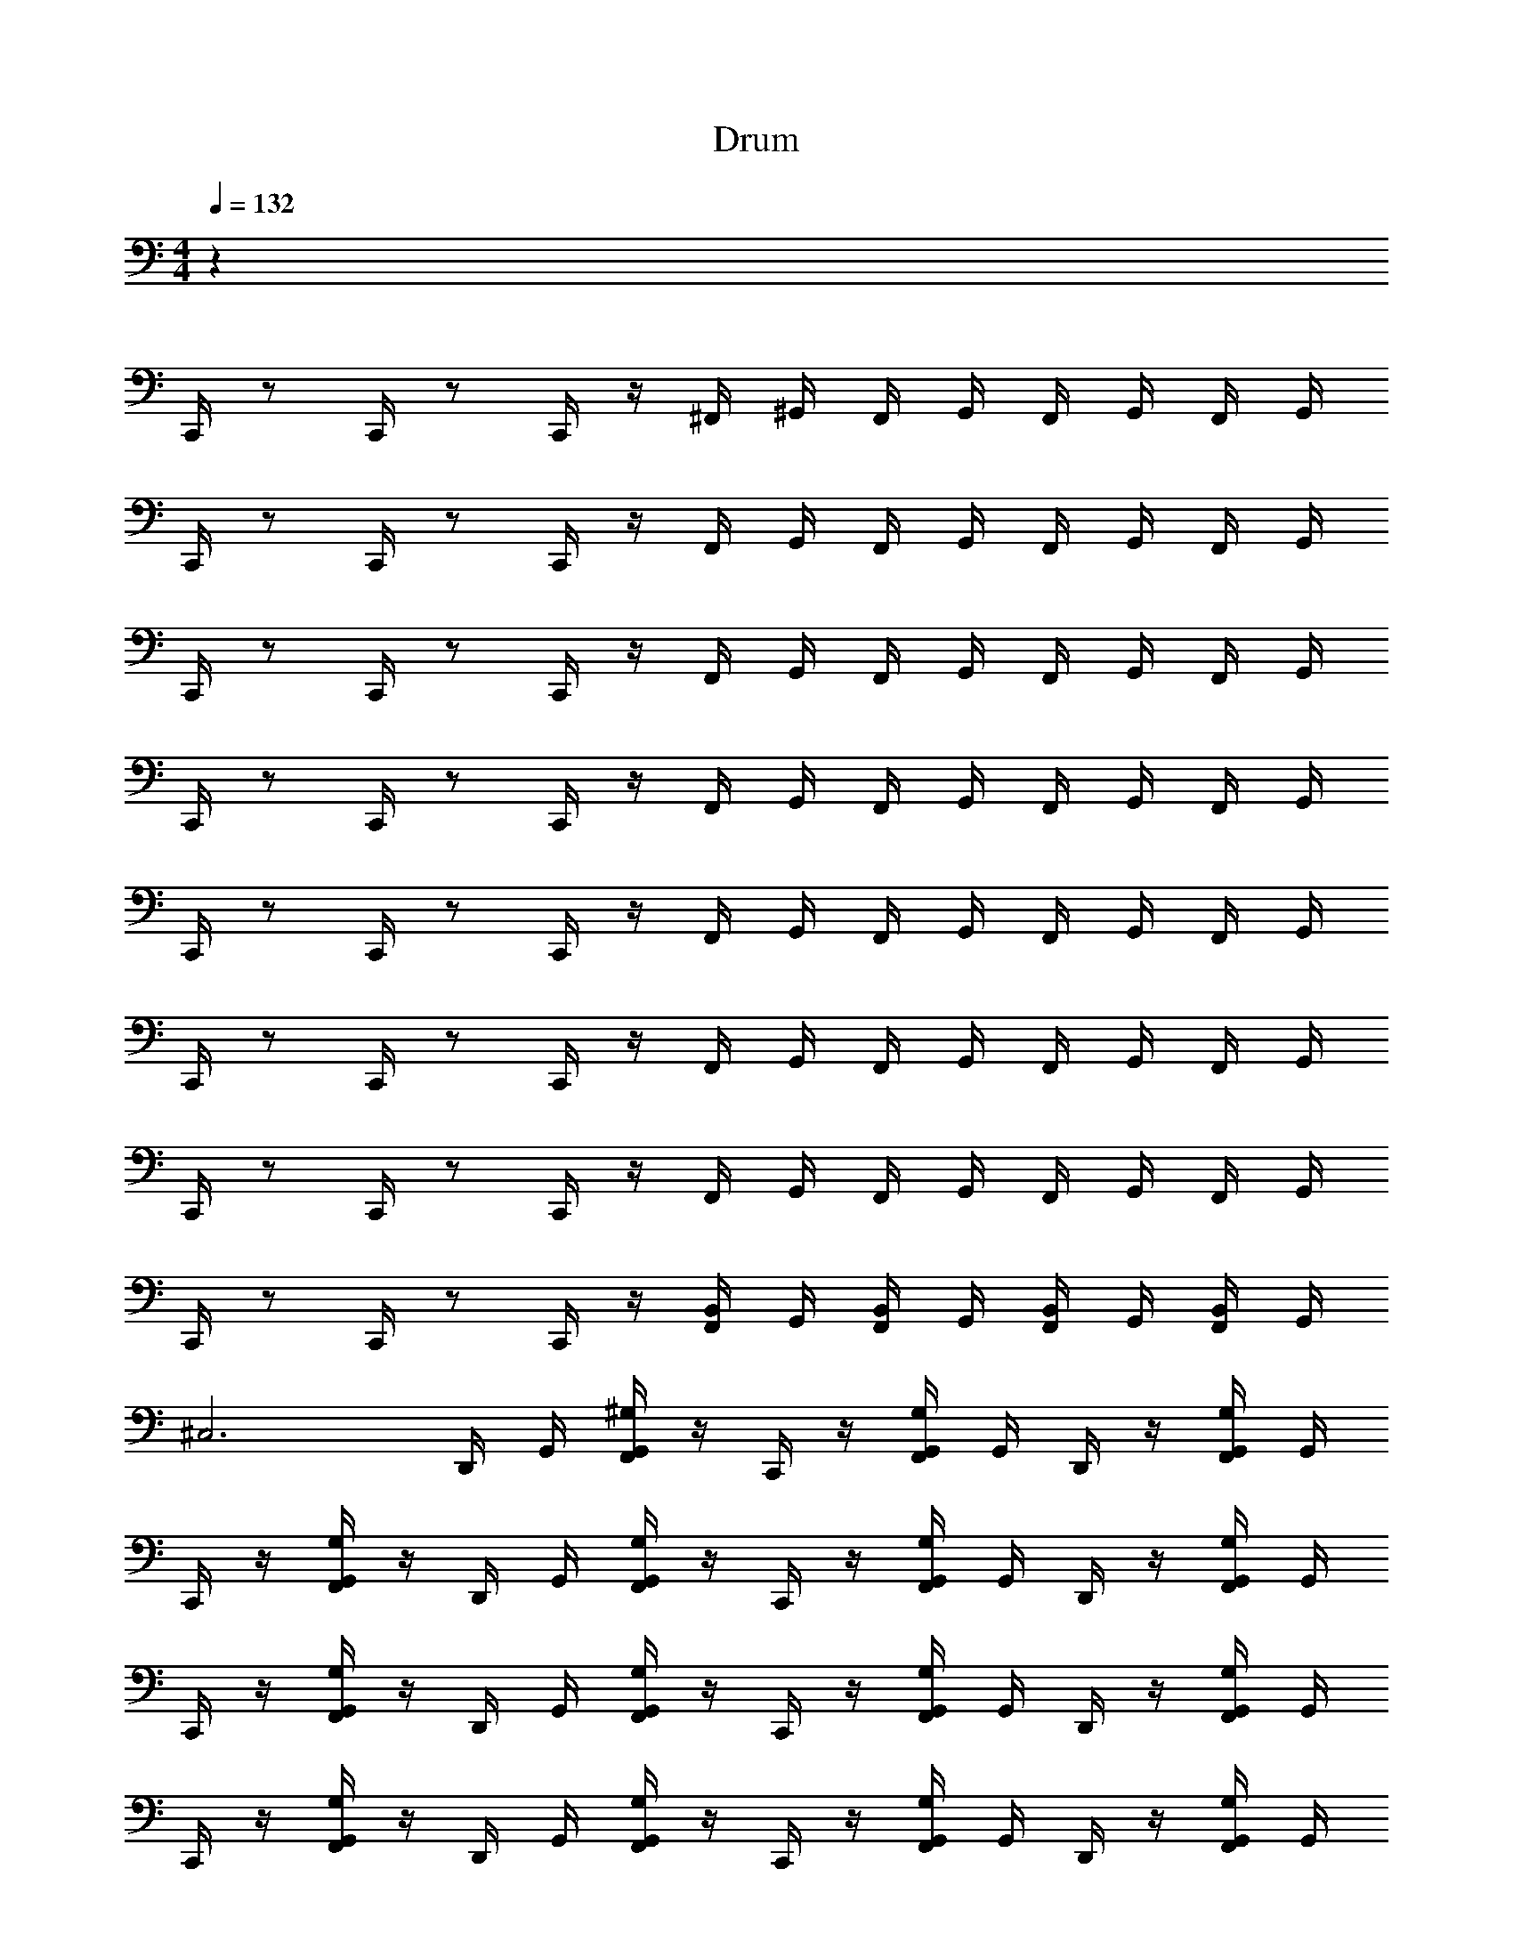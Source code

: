 X: 1
T: Drum
Z: ABC Generated by Starbound Composer v0.8.6
L: 1/4
M: 4/4
Q: 1/4=132
K: C
z48 
C,,/4 z/ C,,/4 z/ C,,/4 z/4 ^F,,/4 ^G,,/4 F,,/4 G,,/4 F,,/4 G,,/4 F,,/4 G,,/4 
C,,/4 z/ C,,/4 z/ C,,/4 z/4 F,,/4 G,,/4 F,,/4 G,,/4 F,,/4 G,,/4 F,,/4 G,,/4 
C,,/4 z/ C,,/4 z/ C,,/4 z/4 F,,/4 G,,/4 F,,/4 G,,/4 F,,/4 G,,/4 F,,/4 G,,/4 
C,,/4 z/ C,,/4 z/ C,,/4 z/4 F,,/4 G,,/4 F,,/4 G,,/4 F,,/4 G,,/4 F,,/4 G,,/4 
C,,/4 z/ C,,/4 z/ C,,/4 z/4 F,,/4 G,,/4 F,,/4 G,,/4 F,,/4 G,,/4 F,,/4 G,,/4 
C,,/4 z/ C,,/4 z/ C,,/4 z/4 F,,/4 G,,/4 F,,/4 G,,/4 F,,/4 G,,/4 F,,/4 G,,/4 
C,,/4 z/ C,,/4 z/ C,,/4 z/4 F,,/4 G,,/4 F,,/4 G,,/4 F,,/4 G,,/4 F,,/4 G,,/4 
C,,/4 z/ C,,/4 z/ C,,/4 z/4 [F,,/4B,,/4] G,,/4 [F,,/4B,,/4] G,,/4 [B,,/4F,,/4] G,,/4 [B,,/4F,,/4] G,,/4 
[z^C,3] D,,/4 G,,/4 [G,,/4^G,/4F,,/4] z/4 C,,/4 z/4 [G,,/4G,/4F,,/4] G,,/4 D,,/4 z/4 [G,,/4G,/4F,,/4] G,,/4 
C,,/4 z/4 [G,/4G,,/4F,,/4] z/4 D,,/4 G,,/4 [G,,/4G,/4F,,/4] z/4 C,,/4 z/4 [G,,/4G,/4F,,/4] G,,/4 D,,/4 z/4 [G,,/4G,/4F,,/4] G,,/4 
C,,/4 z/4 [G,/4G,,/4F,,/4] z/4 D,,/4 G,,/4 [G,,/4G,/4F,,/4] z/4 C,,/4 z/4 [G,,/4G,/4F,,/4] G,,/4 D,,/4 z/4 [G,,/4G,/4F,,/4] G,,/4 
C,,/4 z/4 [G,/4G,,/4F,,/4] z/4 D,,/4 G,,/4 [G,,/4G,/4F,,/4] z/4 C,,/4 z/4 [G,,/4G,/4F,,/4] G,,/4 D,,/4 z/4 [G,,/4G,/4F,,/4] G,,/4 
C,,/4 z/4 [_B,,/4F,,/4G,,/4] [G,,/4B,,/4F,,/4] [D,,/4G,,/4] z/4 [B,,/4F,,/4G,,/4] [G,,/4B,,/4F,,/4] C,,/4 z/4 [B,,/4F,,/4G,,/4] [G,,/4B,,/4F,,/4] [D,,/4G,,/4] z/4 [F,,/4B,,/4G,,/4] [G,,/4F,,/4B,,/4] 
C,,/4 z/4 [B,,/4F,,/4G,,/4] [G,,/4B,,/4F,,/4] [D,,/4G,,/4] z/4 [B,,/4F,,/4G,,/4] [G,,/4B,,/4F,,/4] C,,/4 z/4 [B,,/4F,,/4G,,/4] [G,,/4B,,/4F,,/4] [D,,/4G,,/4] z/4 [F,,/4B,,/4G,,/4] [G,,/4F,,/4B,,/4] 
C,,/4 z/4 [F,,/4G,,/4G,/4] z/4 D,,/4 G,,/4 [G,,/4G,/4F,,/4] z/4 C,,/4 z/4 [F,,/4G,/4G,,/4] G,,/4 D,,/4 z/4 [G,,/4G,/4F,,/4] G,,/4 
C,,/4 z/4 [F,,/4G,,/4G,/4] z/4 D,,/4 G,,/4 [G,,/4F,,/4G,/4] z/4 C,,/4 z/4 [F,,/4G,/4G,,/4] G,,/4 [D,,/4=B,,/4] B,,/4 [G,,/4G,/4F,,/4B,,/4] [B,,/4G,,/4] 
[zC,3] D,,/4 G,,/4 [G,,/4G,/4F,,/4] z/4 C,,/4 z/4 [G,,/4G,/4F,,/4] G,,/4 D,,/4 z/4 [G,,/4G,/4F,,/4] G,,/4 
C,,/4 z/4 [G,/4F,,/4G,,/4] z/4 D,,/4 G,,/4 [G,,/4G,/4F,,/4] z/4 C,,/4 z/4 [G,,/4F,,/4G,/4] G,,/4 D,,/4 z/4 [G,,/4G,/4F,,/4] G,,/4 
C,,/4 z/4 [G,/4G,,/4F,,/4] z/4 D,,/4 G,,/4 [G,,/4G,/4F,,/4] z/4 C,,/4 z/4 [G,,/4G,/4F,,/4] G,,/4 D,,/4 z/4 [G,,/4G,/4F,,/4] G,,/4 
C,,/4 z/4 [G,/4F,,/4G,,/4] z/4 D,,/4 G,,/4 [G,,/4G,/4F,,/4] z/4 C,,/4 z/4 [G,,/4G,/4F,,/4] G,,/4 D,,/4 z/4 [G,,/4G,/4F,,/4] G,,/4 
C,,/4 z/4 [G,/4G,,/4F,,/4] z/4 D,,/4 G,,/4 [G,,/4G,/4F,,/4] z/4 C,,/4 z/4 [G,,/4G,/4F,,/4] G,,/4 D,,/4 z/4 [G,,/4G,/4F,,/4] G,,/4 
C,,/4 z/4 [G,/4G,,/4F,,/4] z/4 D,,/4 G,,/4 [G,,/4G,/4F,,/4] z/4 C,,/4 z/4 [G,,/4G,/4F,,/4] G,,/4 D,,/4 z/4 [G,,/4G,/4F,,/4] G,,/4 
C,,/4 z/4 [G,/4G,,/4F,,/4] z/4 D,,/4 G,,/4 [G,,/4G,/4F,,/4] z/4 C,,/4 z/4 [G,,/4G,/4F,,/4] G,,/4 D,,/4 z/4 [G,,/4G,/4F,,/4] G,,/4 
C,,/4 z/4 [G,/4G,,/4F,,/4] z/4 D,,/4 G,,/4 [G,,/4G,/4F,,/4] z/4 C,,/4 z/4 [G,,/4G,/4F,,/4] G,,/4 [D,,/4B,,/4] B,,/4 [G,,/4G,/4F,,/4B,,/4] [B,,/4G,,/4] 
[zC,3] D,,/4 G,,/4 [G,,/4G,/4F,,/4] z/4 C,,/4 z/4 [G,,/4G,/4F,,/4] G,,/4 D,,/4 z/4 [G,,/4G,/4F,,/4] G,,/4 
C,,/4 z/4 [G,/4F,,/4G,,/4] z/4 D,,/4 G,,/4 [G,,/4G,/4F,,/4] z/4 C,,/4 z/4 [G,,/4G,/4F,,/4] G,,/4 D,,/4 z/4 [G,,/4G,/4F,,/4] G,,/4 
C,,/4 z/4 [G,/4G,,/4F,,/4] z/4 D,,/4 G,,/4 [G,,/4G,/4F,,/4] z/4 C,,/4 z/4 [G,,/4G,/4F,,/4] G,,/4 D,,/4 z/4 [G,,/4G,/4F,,/4] G,,/4 
C,,/4 z/4 [G,/4F,,/4G,,/4] z/4 D,,/4 G,,/4 [G,,/4G,/4F,,/4] z/4 C,,/4 z/4 [G,,/4G,/4F,,/4] G,,/4 D,,/4 z/4 [G,,/4G,/4F,,/4] G,,/4 
C,,/4 z/4 [_B,,/4F,,/4G,,/4] [G,,/4B,,/4F,,/4] [D,,/4G,,/4] z/4 [B,,/4F,,/4G,,/4] [G,,/4B,,/4F,,/4] C,,/4 z/4 [B,,/4F,,/4G,,/4] [G,,/4B,,/4F,,/4] [D,,/4G,,/4] z/4 [F,,/4B,,/4G,,/4] [G,,/4F,,/4B,,/4] 
C,,/4 z/4 [B,,/4F,,/4G,,/4] [G,,/4B,,/4F,,/4] [D,,/4G,,/4] z/4 [B,,/4F,,/4G,,/4] [G,,/4B,,/4F,,/4] C,,/4 z/4 [B,,/4F,,/4G,,/4] [G,,/4B,,/4F,,/4] [D,,/4G,,/4] z/4 [F,,/4B,,/4G,,/4] [G,,/4F,,/4B,,/4] 
C,,/4 z/4 [F,,/4G,,/4G,/4] z/4 D,,/4 G,,/4 [G,,/4G,/4F,,/4] z/4 C,,/4 z/4 [F,,/4G,/4G,,/4] G,,/4 D,,/4 z/4 [G,,/4G,/4F,,/4] G,,/4 
C,,/4 z/4 [G,/4G,,/4F,,/4] z/4 D,,/4 G,,/4 [G,,/4G,/4F,,/4] z/4 C,,/4 z/4 [F,,/4G,/4G,,/4] G,,/4 [=B,,/4D,,/4] B,,/4 [G,,/4G,/4F,,/4B,,/4] [B,,/4G,,/4] 
[C,,/4C,3] z/ C,,/4 z/ C,,/4 z/4 F,,/4 G,,/4 F,,/4 G,,/4 F,,/4 G,,/4 F,,/4 G,,/4 
C,,/4 z/ C,,/4 z/ C,,/4 z/4 F,,/4 G,,/4 F,,/4 G,,/4 F,,/4 G,,/4 F,,/4 G,,/4 
C,,/4 z/ C,,/4 z/ C,,/4 z/4 F,,/4 G,,/4 F,,/4 G,,/4 F,,/4 G,,/4 F,,/4 G,,/4 
C,,/4 z/ C,,/4 z/ C,,/4 z/4 F,,/4 G,,/4 F,,/4 G,,/4 F,,/4 G,,/4 F,,/4 G,,/4 
C,,/4 z/ C,,/4 z/ C,,/4 z/4 F,,/4 G,,/4 F,,/4 G,,/4 F,,/4 G,,/4 F,,/4 G,,/4 
C,,/4 z/ C,,/4 z/ C,,/4 z/4 F,,/4 G,,/4 F,,/4 G,,/4 F,,/4 G,,/4 F,,/4 G,,/4 
C,,/4 z/ C,,/4 z/ C,,/4 z/4 F,,/4 G,,/4 F,,/4 G,,/4 F,,/4 G,,/4 F,,/4 G,,/4 
C,,/4 z/ C,,/4 z/ C,,/4 z/4 F,,/4 G,,/4 F,,/4 G,,/4 F,,/4 G,,/4 F,,/4 G,,/4 
C,,/4 z/ C,,/4 z/ C,,/4 z/4 F,,/4 G,,/4 F,,/4 G,,/4 F,,/4 G,,/4 F,,/4 G,,/4 
C,,/4 z/ C,,/4 z/ C,,/4 z/4 F,,/4 G,,/4 F,,/4 G,,/4 F,,/4 G,,/4 F,,/4 G,,/4 
C,,/4 z/ C,,/4 z/ C,,/4 z/4 F,,/4 G,,/4 F,,/4 G,,/4 F,,/4 G,,/4 F,,/4 G,,/4 
C,,/4 z/ C,,/4 z/ C,,/4 z/4 F,,/4 G,,/4 F,,/4 G,,/4 F,,/4 G,,/4 F,,/4 G,,/4 
C,,/4 z/ C,,/4 z/ C,,/4 z/4 F,,/4 G,,/4 F,,/4 G,,/4 F,,/4 G,,/4 F,,/4 G,,/4 
C,,/4 z/ C,,/4 z/ C,,/4 z/4 F,,/4 G,,/4 F,,/4 G,,/4 F,,/4 G,,/4 F,,/4 G,,/4 
C,,/4 z/ C,,/4 z/ C,,/4 z/4 F,,/4 G,,/4 F,,/4 G,,/4 F,,/4 G,,/4 F,,/4 G,,/4 
C,,/4 z/ C,,/4 z/ C,,/4 z/4 F,,/4 G,,/4 F,,/4 G,,/4 [B,,/4F,,/4] [G,,/4B,,/4] [F,,/4B,,/4] [G,,/4B,,/4] 
[zC,3] D,,/4 G,,/4 [G,,/4G,/4F,,/4] z/4 C,,/4 z/4 [G,,/4G,/4F,,/4] G,,/4 D,,/4 z/4 [G,,/4G,/4F,,/4] G,,/4 
C,,/4 z/4 [G,/4G,,/4F,,/4] z/4 D,,/4 G,,/4 [G,,/4G,/4F,,/4] z/4 C,,/4 z/4 [G,,/4G,/4F,,/4] G,,/4 D,,/4 z/4 [G,,/4G,/4F,,/4] G,,/4 
C,,/4 z/4 [G,/4G,,/4F,,/4] z/4 D,,/4 G,,/4 [G,,/4G,/4F,,/4] z/4 C,,/4 z/4 [G,,/4G,/4F,,/4] G,,/4 D,,/4 z/4 [G,,/4G,/4F,,/4] G,,/4 
C,,/4 z/4 [G,/4G,,/4F,,/4] z/4 D,,/4 G,,/4 [G,,/4G,/4F,,/4] z/4 C,,/4 z/4 [G,,/4G,/4F,,/4] G,,/4 D,,/4 z/4 [G,,/4G,/4F,,/4] G,,/4 
C,,/4 z/4 [G,/4G,,/4F,,/4] z/4 D,,/4 G,,/4 [G,,/4G,/4F,,/4] z/4 C,,/4 z/4 [G,,/4G,/4F,,/4] G,,/4 D,,/4 z/4 [G,,/4G,/4F,,/4] G,,/4 
C,,/4 z/4 [G,/4G,,/4F,,/4] z/4 D,,/4 G,,/4 [G,,/4G,/4F,,/4] z/4 C,,/4 z/4 [G,,/4G,/4F,,/4] G,,/4 D,,/4 z/4 [G,,/4G,/4F,,/4] G,,/4 
C,,/4 z/4 [G,/4G,,/4F,,/4] z/4 D,,/4 G,,/4 [G,,/4G,/4F,,/4] z/4 C,,/4 z/4 [G,,/4G,/4F,,/4] G,,/4 D,,/4 z/4 [G,,/4G,/4F,,/4] G,,/4 
C,,/4 z/4 [G,/4G,,/4F,,/4] z/4 D,,/4 G,,/4 [G,,/4G,/4F,,/4] z/4 C,,/4 z/4 [G,,/4G,/4F,,/4] G,,/4 [D,,/4B,,/4] B,,/4 [G,,/4G,/4F,,/4B,,/4] [B,,/4G,,/4] 
[zC,3] D,,/4 G,,/4 [G,,/4G,/4F,,/4] z/4 C,,/4 z/4 [G,,/4G,/4F,,/4] G,,/4 D,,/4 z/4 [G,,/4G,/4F,,/4] G,,/4 
C,,/4 z/4 [G,/4F,,/4G,,/4] z/4 D,,/4 G,,/4 [G,,/4G,/4F,,/4] z/4 C,,/4 z/4 [G,,/4G,/4F,,/4] G,,/4 D,,/4 z/4 [G,,/4G,/4F,,/4] G,,/4 
C,,/4 z/4 [G,/4G,,/4F,,/4] z/4 D,,/4 G,,/4 [G,,/4G,/4F,,/4] z/4 C,,/4 z/4 [G,,/4G,/4F,,/4] G,,/4 D,,/4 z/4 [G,,/4G,/4F,,/4] G,,/4 
C,,/4 z/4 [G,/4F,,/4G,,/4] z/4 D,,/4 G,,/4 [G,,/4G,/4F,,/4] z/4 C,,/4 z/4 [G,,/4G,/4F,,/4] G,,/4 D,,/4 z/4 [G,,/4G,/4F,,/4] G,,/4 z68 
C,,/4 z/ C,,/4 z/ C,,/4 z/4 F,,/4 G,,/4 F,,/4 G,,/4 F,,/4 G,,/4 F,,/4 G,,/4 
C,,/4 z/ C,,/4 z/ C,,/4 z/4 F,,/4 G,,/4 F,,/4 G,,/4 F,,/4 G,,/4 F,,/4 G,,/4 
C,,/4 z/ C,,/4 z/ C,,/4 z/4 F,,/4 G,,/4 F,,/4 G,,/4 F,,/4 G,,/4 F,,/4 G,,/4 
C,,/4 z/ C,,/4 z/ C,,/4 z/4 F,,/4 G,,/4 F,,/4 G,,/4 F,,/4 G,,/4 F,,/4 G,,/4 
C,,/4 z/ C,,/4 z/ C,,/4 z/4 F,,/4 G,,/4 F,,/4 G,,/4 F,,/4 G,,/4 F,,/4 G,,/4 
C,,/4 z/ C,,/4 z/ C,,/4 z/4 F,,/4 G,,/4 F,,/4 G,,/4 F,,/4 G,,/4 F,,/4 G,,/4 
C,,/4 z/ C,,/4 z/ C,,/4 z/4 F,,/4 G,,/4 F,,/4 G,,/4 F,,/4 G,,/4 F,,/4 G,,/4 
C,,/4 z/ C,,/4 z/ C,,/4 z/4 [F,,/4B,,/4] G,,/4 [F,,/4B,,/4] G,,/4 [B,,/4F,,/4] G,,/4 [B,,/4F,,/4] G,,/4 
[zC,3] D,,/4 G,,/4 [G,,/4G,/4F,,/4] z/4 C,,/4 z/4 [G,,/4G,/4F,,/4] G,,/4 D,,/4 z/4 [G,,/4G,/4F,,/4] G,,/4 
C,,/4 z/4 [G,/4G,,/4F,,/4] z/4 D,,/4 G,,/4 [G,,/4G,/4F,,/4] z/4 C,,/4 z/4 [G,,/4G,/4F,,/4] G,,/4 D,,/4 z/4 [G,,/4G,/4F,,/4] G,,/4 
C,,/4 z/4 [G,/4G,,/4F,,/4] z/4 D,,/4 G,,/4 [G,,/4G,/4F,,/4] z/4 C,,/4 z/4 [G,,/4G,/4F,,/4] G,,/4 D,,/4 z/4 [G,,/4G,/4F,,/4] G,,/4 
C,,/4 z/4 [G,/4G,,/4F,,/4] z/4 D,,/4 G,,/4 [G,,/4G,/4F,,/4] z/4 C,,/4 z/4 [G,,/4G,/4F,,/4] G,,/4 D,,/4 z/4 [G,,/4G,/4F,,/4] G,,/4 
C,,/4 z/4 [_B,,/4F,,/4G,,/4] [G,,/4B,,/4F,,/4] [D,,/4G,,/4] z/4 [B,,/4F,,/4G,,/4] [G,,/4B,,/4F,,/4] C,,/4 z/4 [B,,/4F,,/4G,,/4] [G,,/4B,,/4F,,/4] [D,,/4G,,/4] z/4 [F,,/4B,,/4G,,/4] [G,,/4F,,/4B,,/4] 
C,,/4 z/4 [B,,/4F,,/4G,,/4] [G,,/4B,,/4F,,/4] [D,,/4G,,/4] z/4 [B,,/4F,,/4G,,/4] [G,,/4B,,/4F,,/4] C,,/4 z/4 [B,,/4F,,/4G,,/4] [G,,/4B,,/4F,,/4] [D,,/4G,,/4] z/4 [F,,/4B,,/4G,,/4] [G,,/4F,,/4B,,/4] 
C,,/4 z/4 [F,,/4G,,/4G,/4] z/4 D,,/4 G,,/4 [G,,/4G,/4F,,/4] z/4 C,,/4 z/4 [F,,/4G,/4G,,/4] G,,/4 D,,/4 z/4 [G,,/4G,/4F,,/4] G,,/4 
C,,/4 z/4 [F,,/4G,,/4G,/4] z/4 D,,/4 G,,/4 [G,,/4F,,/4G,/4] z/4 C,,/4 z/4 [F,,/4G,/4G,,/4] G,,/4 [D,,/4=B,,/4] B,,/4 [G,,/4G,/4F,,/4B,,/4] [B,,/4G,,/4] 
[zC,3] D,,/4 G,,/4 [G,,/4G,/4F,,/4] z/4 C,,/4 z/4 [G,,/4G,/4F,,/4] G,,/4 D,,/4 z/4 [G,,/4G,/4F,,/4] G,,/4 
C,,/4 z/4 [G,/4F,,/4G,,/4] z/4 D,,/4 G,,/4 [G,,/4G,/4F,,/4] z/4 C,,/4 z/4 [G,,/4F,,/4G,/4] G,,/4 D,,/4 z/4 [G,,/4G,/4F,,/4] G,,/4 
C,,/4 z/4 [G,/4G,,/4F,,/4] z/4 D,,/4 G,,/4 [G,,/4G,/4F,,/4] z/4 C,,/4 z/4 [G,,/4G,/4F,,/4] G,,/4 D,,/4 z/4 [G,,/4G,/4F,,/4] G,,/4 
C,,/4 z/4 [G,/4F,,/4G,,/4] z/4 D,,/4 G,,/4 [G,,/4G,/4F,,/4] z/4 C,,/4 z/4 [G,,/4G,/4F,,/4] G,,/4 D,,/4 z/4 [G,,/4G,/4F,,/4] G,,/4 
C,,/4 z/4 [G,/4G,,/4F,,/4] z/4 D,,/4 G,,/4 [G,,/4G,/4F,,/4] z/4 C,,/4 z/4 [G,,/4G,/4F,,/4] G,,/4 D,,/4 z/4 [G,,/4G,/4F,,/4] G,,/4 
C,,/4 z/4 [G,/4G,,/4F,,/4] z/4 D,,/4 G,,/4 [G,,/4G,/4F,,/4] z/4 C,,/4 z/4 [G,,/4G,/4F,,/4] G,,/4 D,,/4 z/4 [G,,/4G,/4F,,/4] G,,/4 
C,,/4 z/4 [G,/4G,,/4F,,/4] z/4 D,,/4 G,,/4 [G,,/4G,/4F,,/4] z/4 C,,/4 z/4 [G,,/4G,/4F,,/4] G,,/4 D,,/4 z/4 [G,,/4G,/4F,,/4] G,,/4 
C,,/4 z/4 [G,/4G,,/4F,,/4] z/4 D,,/4 G,,/4 [G,,/4G,/4F,,/4] z/4 C,,/4 z/4 [G,,/4G,/4F,,/4] G,,/4 [D,,/4B,,/4] B,,/4 [G,,/4G,/4F,,/4B,,/4] [B,,/4G,,/4] 
[zC,3] D,,/4 G,,/4 [G,,/4G,/4F,,/4] z/4 C,,/4 z/4 [G,,/4G,/4F,,/4] G,,/4 D,,/4 z/4 [G,,/4G,/4F,,/4] G,,/4 
C,,/4 z/4 [G,/4F,,/4G,,/4] z/4 D,,/4 G,,/4 [G,,/4G,/4F,,/4] z/4 C,,/4 z/4 [G,,/4G,/4F,,/4] G,,/4 D,,/4 z/4 [G,,/4G,/4F,,/4] G,,/4 
C,,/4 z/4 [G,/4G,,/4F,,/4] z/4 D,,/4 G,,/4 [G,,/4G,/4F,,/4] z/4 C,,/4 z/4 [G,,/4G,/4F,,/4] G,,/4 D,,/4 z/4 [G,,/4G,/4F,,/4] G,,/4 
C,,/4 z/4 [G,/4F,,/4G,,/4] z/4 D,,/4 G,,/4 [G,,/4G,/4F,,/4] z/4 C,,/4 z/4 [G,,/4G,/4F,,/4] G,,/4 D,,/4 z/4 [G,,/4G,/4F,,/4] G,,/4 
C,,/4 z/4 [_B,,/4F,,/4G,,/4] [G,,/4B,,/4F,,/4] [D,,/4G,,/4] z/4 [B,,/4F,,/4G,,/4] [G,,/4B,,/4F,,/4] C,,/4 z/4 [B,,/4F,,/4G,,/4] [G,,/4B,,/4F,,/4] [D,,/4G,,/4] z/4 [F,,/4B,,/4G,,/4] [G,,/4F,,/4B,,/4] 
C,,/4 z/4 [B,,/4F,,/4G,,/4] [G,,/4B,,/4F,,/4] [D,,/4G,,/4] z/4 [B,,/4F,,/4G,,/4] [G,,/4B,,/4F,,/4] C,,/4 z/4 [B,,/4F,,/4G,,/4] [G,,/4B,,/4F,,/4] [D,,/4G,,/4] z/4 [F,,/4B,,/4G,,/4] [G,,/4F,,/4B,,/4] 
C,,/4 z/4 [F,,/4G,,/4G,/4] z/4 D,,/4 G,,/4 [G,,/4G,/4F,,/4] z/4 C,,/4 z/4 [F,,/4G,/4G,,/4] G,,/4 D,,/4 z/4 [G,,/4G,/4F,,/4] G,,/4 
C,,/4 z/4 [G,/4G,,/4F,,/4] z/4 D,,/4 G,,/4 [G,,/4G,/4F,,/4] z/4 C,,/4 z/4 [F,,/4G,/4G,,/4] G,,/4 [=B,,/4D,,/4] B,,/4 [G,,/4G,/4F,,/4B,,/4] [B,,/4G,,/4] 
[C,,/4C,3] z/ C,,/4 z/ C,,/4 z/4 F,,/4 G,,/4 F,,/4 G,,/4 F,,/4 G,,/4 F,,/4 G,,/4 
C,,/4 z/ C,,/4 z/ C,,/4 z/4 F,,/4 G,,/4 F,,/4 G,,/4 F,,/4 G,,/4 F,,/4 G,,/4 
C,,/4 z/ C,,/4 z/ C,,/4 z/4 F,,/4 G,,/4 F,,/4 G,,/4 F,,/4 G,,/4 F,,/4 G,,/4 
C,,/4 z/ C,,/4 z/ C,,/4 z/4 F,,/4 G,,/4 F,,/4 G,,/4 F,,/4 G,,/4 F,,/4 G,,/4 
C,,/4 z/ C,,/4 z/ C,,/4 z/4 F,,/4 G,,/4 F,,/4 G,,/4 F,,/4 G,,/4 F,,/4 G,,/4 
C,,/4 z/ C,,/4 z/ C,,/4 z/4 F,,/4 G,,/4 F,,/4 G,,/4 F,,/4 G,,/4 F,,/4 G,,/4 
C,,/4 z/ C,,/4 z/ C,,/4 z/4 F,,/4 G,,/4 F,,/4 G,,/4 F,,/4 G,,/4 F,,/4 G,,/4 
C,,/4 z/ C,,/4 z/ C,,/4 z/4 F,,/4 G,,/4 F,,/4 G,,/4 F,,/4 G,,/4 F,,/4 G,,/4 
C,,/4 z/ C,,/4 z/ C,,/4 z/4 F,,/4 G,,/4 F,,/4 G,,/4 F,,/4 G,,/4 F,,/4 G,,/4 
C,,/4 z/ C,,/4 z/ C,,/4 z/4 F,,/4 G,,/4 F,,/4 G,,/4 F,,/4 G,,/4 F,,/4 G,,/4 
C,,/4 z/ C,,/4 z/ C,,/4 z/4 F,,/4 G,,/4 F,,/4 G,,/4 F,,/4 G,,/4 F,,/4 G,,/4 
C,,/4 z/ C,,/4 z/ C,,/4 z/4 F,,/4 G,,/4 F,,/4 G,,/4 F,,/4 G,,/4 F,,/4 G,,/4 
C,,/4 z/ C,,/4 z/ C,,/4 z/4 F,,/4 G,,/4 F,,/4 G,,/4 F,,/4 G,,/4 F,,/4 G,,/4 
C,,/4 z/ C,,/4 z/ C,,/4 z/4 F,,/4 G,,/4 F,,/4 G,,/4 F,,/4 G,,/4 F,,/4 G,,/4 
C,,/4 z/ C,,/4 z/ C,,/4 z/4 F,,/4 G,,/4 F,,/4 G,,/4 F,,/4 G,,/4 F,,/4 G,,/4 
C,,/4 z/ C,,/4 z/ C,,/4 z/4 F,,/4 G,,/4 F,,/4 G,,/4 [B,,/4F,,/4] [G,,/4B,,/4] [F,,/4B,,/4] [G,,/4B,,/4] 
[zC,3] D,,/4 G,,/4 [G,,/4G,/4F,,/4] z/4 C,,/4 z/4 [G,,/4G,/4F,,/4] G,,/4 D,,/4 z/4 [G,,/4G,/4F,,/4] G,,/4 
C,,/4 z/4 [G,/4G,,/4F,,/4] z/4 D,,/4 G,,/4 [G,,/4G,/4F,,/4] z/4 C,,/4 z/4 [G,,/4G,/4F,,/4] G,,/4 D,,/4 z/4 [G,,/4G,/4F,,/4] G,,/4 
C,,/4 z/4 [G,/4G,,/4F,,/4] z/4 D,,/4 G,,/4 [G,,/4G,/4F,,/4] z/4 C,,/4 z/4 [G,,/4G,/4F,,/4] G,,/4 D,,/4 z/4 [G,,/4G,/4F,,/4] G,,/4 
C,,/4 z/4 [G,/4G,,/4F,,/4] z/4 D,,/4 G,,/4 [G,,/4G,/4F,,/4] z/4 C,,/4 z/4 [G,,/4G,/4F,,/4] G,,/4 D,,/4 z/4 [G,,/4G,/4F,,/4] G,,/4 
C,,/4 z/4 [G,/4G,,/4F,,/4] z/4 D,,/4 G,,/4 [G,,/4G,/4F,,/4] z/4 C,,/4 z/4 [G,,/4G,/4F,,/4] G,,/4 D,,/4 z/4 [G,,/4G,/4F,,/4] G,,/4 
C,,/4 z/4 [G,/4G,,/4F,,/4] z/4 D,,/4 G,,/4 [G,,/4G,/4F,,/4] z/4 C,,/4 z/4 [G,,/4G,/4F,,/4] G,,/4 D,,/4 z/4 [G,,/4G,/4F,,/4] G,,/4 
C,,/4 z/4 [G,/4G,,/4F,,/4] z/4 D,,/4 G,,/4 [G,,/4G,/4F,,/4] z/4 C,,/4 z/4 [G,,/4G,/4F,,/4] G,,/4 D,,/4 z/4 [G,,/4G,/4F,,/4] G,,/4 
C,,/4 z/4 [G,/4G,,/4F,,/4] z/4 D,,/4 G,,/4 [G,,/4G,/4F,,/4] z/4 C,,/4 z/4 [G,,/4G,/4F,,/4] G,,/4 [D,,/4B,,/4] B,,/4 [G,,/4G,/4F,,/4B,,/4] [B,,/4G,,/4] 
[zC,3] D,,/4 G,,/4 [G,,/4G,/4F,,/4] z/4 C,,/4 z/4 [G,,/4G,/4F,,/4] G,,/4 D,,/4 z/4 [G,,/4G,/4F,,/4] G,,/4 
C,,/4 z/4 [G,/4F,,/4G,,/4] z/4 D,,/4 G,,/4 [G,,/4G,/4F,,/4] z/4 C,,/4 z/4 [G,,/4G,/4F,,/4] G,,/4 D,,/4 z/4 [G,,/4G,/4F,,/4] G,,/4 
C,,/4 z/4 [G,/4G,,/4F,,/4] z/4 D,,/4 G,,/4 [G,,/4G,/4F,,/4] z/4 C,,/4 z/4 [G,,/4G,/4F,,/4] G,,/4 D,,/4 z/4 [G,,/4G,/4F,,/4] G,,/4 
C,,/4 z/4 [G,/4F,,/4G,,/4] z/4 D,,/4 G,,/4 [G,,/4G,/4F,,/4] z/4 C,,/4 z/4 [G,,/4G,/4F,,/4] G,,/4 D,,/4 z/4 [G,,/4G,/4F,,/4] G,,/4 
